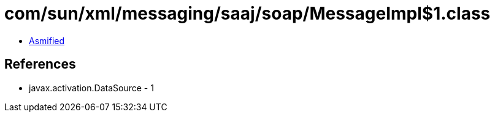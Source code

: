 = com/sun/xml/messaging/saaj/soap/MessageImpl$1.class

 - link:MessageImpl$1-asmified.java[Asmified]

== References

 - javax.activation.DataSource - 1
